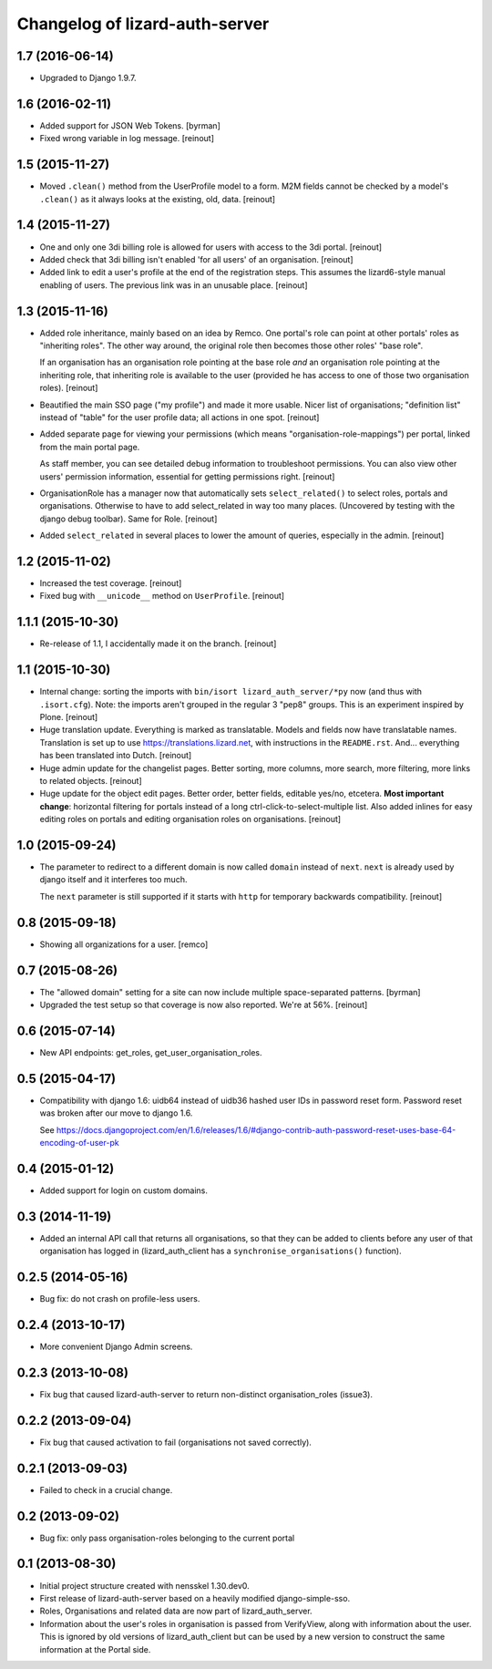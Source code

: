Changelog of lizard-auth-server
===================================================


1.7 (2016-06-14)
----------------

- Upgraded to Django 1.9.7.


1.6 (2016-02-11)
----------------

- Added support for JSON Web Tokens.
  [byrman]

- Fixed wrong variable in log message.
  [reinout]


1.5 (2015-11-27)
----------------

- Moved ``.clean()`` method from the UserProfile model to a form. M2M fields
  cannot be checked by a model's ``.clean()`` as it always looks at the
  existing, old, data.
  [reinout]


1.4 (2015-11-27)
----------------

- One and only one 3di billing role is allowed for users with access to the 3di
  portal.
  [reinout]

- Added check that 3di billing isn't enabled 'for all users' of an
  organisation.
  [reinout]

- Added link to edit a user's profile at the end of the registration
  steps. This assumes the lizard6-style manual enabling of users. The previous
  link was in an unusable place.
  [reinout]


1.3 (2015-11-16)
----------------

- Added role inheritance, mainly based on an idea by Remco. One portal's role
  can point at other portals' roles as "inheriting roles". The other way
  around, the original role then becomes those other roles' "base role".

  If an organisation has an organisation role pointing at the base role *and*
  an organisation role pointing at the inheriting role, that inheriting role
  is available to the user (provided he has access to one of those two
  organisation roles).
  [reinout]

- Beautified the main SSO page ("my profile") and made it more usable. Nicer
  list of organisations; "definition list" instead of "table" for the user
  profile data; all actions in one spot.
  [reinout]

- Added separate page for viewing your permissions (which means
  "organisation-role-mappings") per portal, linked from the main portal page.

  As staff member, you can see detailed debug information to troubleshoot
  permissions. You can also view other users' permission information,
  essential for getting permissions right.
  [reinout]

- OrganisationRole has a manager now that automatically sets
  ``select_related()`` to select roles, portals and organisations. Otherwise
  to have to add select_related in way too many places. (Uncovered by testing
  with the django debug toolbar). Same for Role.
  [reinout]

- Added ``select_related`` in several places to lower the amount of queries,
  especially in the admin.
  [reinout]


1.2 (2015-11-02)
----------------

- Increased the test coverage.
  [reinout]

- Fixed bug with ``__unicode__`` method on ``UserProfile``.
  [reinout]


1.1.1 (2015-10-30)
------------------

- Re-release of 1.1, I accidentally made it on the branch.
  [reinout]


1.1 (2015-10-30)
----------------

- Internal change: sorting the imports with ``bin/isort
  lizard_auth_server/*py`` now (and thus with ``.isort.cfg``). Note: the
  imports aren't grouped in the regular 3 "pep8" groups. This is an experiment
  inspired by Plone.
  [reinout]

- Huge translation update. Everything is marked as translatable. Models and
  fields now have translatable names. Translation is set up to use
  https://translations.lizard.net, with instructions in the
  ``README.rst``. And... everything has been translated into Dutch.
  [reinout]

- Huge admin update for the changelist pages. Better sorting, more columns,
  more search, more filtering, more links to related objects.
  [reinout]

- Huge update for the object edit pages. Better order, better fields, editable
  yes/no, etcetera. **Most important change**: horizontal filtering for
  portals instead of a long ctrl-click-to-select-multiple list. Also added
  inlines for easy editing roles on portals and editing organisation roles on
  organisations.
  [reinout]


1.0 (2015-09-24)
----------------

- The parameter to redirect to a different domain is now called ``domain``
  instead of ``next``. ``next`` is already used by django itself and it
  interferes too much.

  The ``next`` parameter is still supported if it starts with ``http`` for
  temporary backwards compatibility.
  [reinout]


0.8 (2015-09-18)
----------------

- Showing all organizations for a user.
  [remco]


0.7 (2015-08-26)
----------------

- The "allowed domain" setting for a site can now include multiple
  space-separated patterns.
  [byrman]

- Upgraded the test setup so that coverage is now also reported. We're at 56%.
  [reinout]


0.6 (2015-07-14)
----------------

- New API endpoints: get_roles, get_user_organisation_roles.


0.5 (2015-04-17)
----------------

- Compatibility with django 1.6: uidb64 instead of uidb36 hashed user IDs in
  password reset form. Password reset was broken after our move to django 1.6.

  See
  https://docs.djangoproject.com/en/1.6/releases/1.6/#django-contrib-auth-password-reset-uses-base-64-encoding-of-user-pk


0.4 (2015-01-12)
----------------

- Added support for login on custom domains.


0.3 (2014-11-19)
----------------

- Added an internal API call that returns all organisations, so that
  they can be added to clients before any user of that organisation
  has logged in (lizard_auth_client has a
  ``synchronise_organisations()`` function).


0.2.5 (2014-05-16)
------------------

- Bug fix: do not crash on profile-less users.


0.2.4 (2013-10-17)
------------------

- More convenient Django Admin screens.


0.2.3 (2013-10-08)
------------------

- Fix bug that caused lizard-auth-server to return non-distinct
  organisation_roles (issue3).


0.2.2 (2013-09-04)
------------------

- Fix bug that caused activation to fail (organisations not saved
  correctly).


0.2.1 (2013-09-03)
------------------

- Failed to check in a crucial change.


0.2 (2013-09-02)
----------------

- Bug fix: only pass organisation-roles belonging to the current
  portal


0.1 (2013-08-30)
----------------

- Initial project structure created with nensskel 1.30.dev0.

- First release of lizard-auth-server based on a heavily modified
  django-simple-sso.

- Roles, Organisations and related data are now part of
  lizard_auth_server.

- Information about the user's roles in organisation is passed from
  VerifyView, along with information about the user. This is ignored
  by old versions of lizard_auth_client but can be used by a new
  version to construct the same information at the Portal side.
